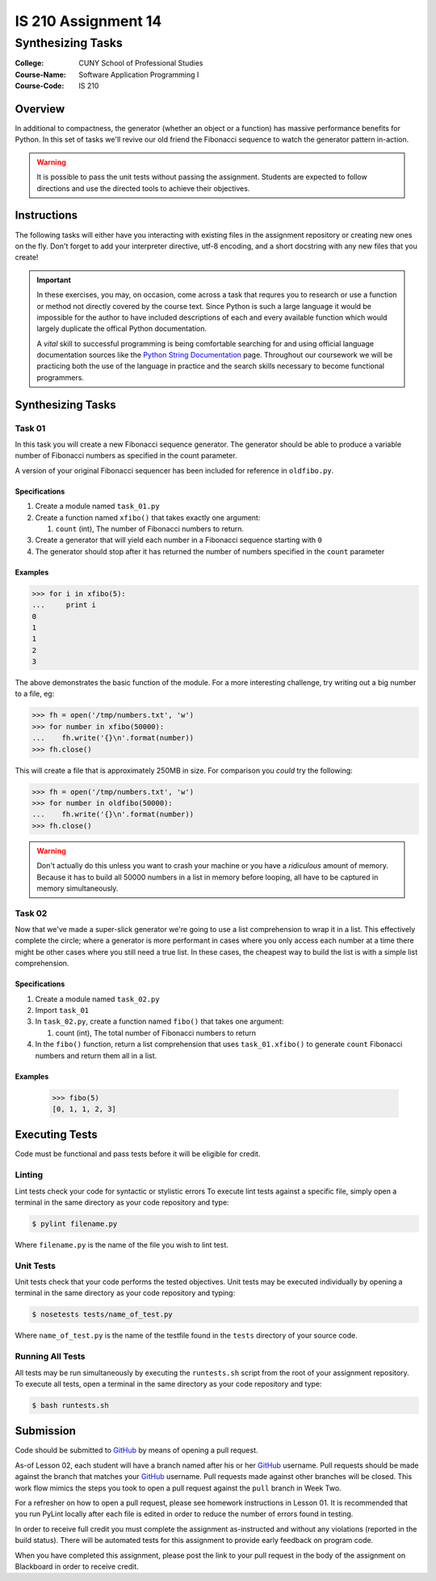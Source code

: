 ####################
IS 210 Assignment 14
####################
******************
Synthesizing Tasks
******************

:College: CUNY School of Professional Studies
:Course-Name: Software Application Programming I
:Course-Code: IS 210

Overview
========

In additional to compactness, the generator (whether an object or a function)
has massive performance benefits for Python. In this set of tasks we'll revive
our old friend the Fibonacci sequence to watch the generator pattern in-action.

.. warning::

    It is possible to pass the unit tests without passing the assignment.
    Students are expected to follow directions and use the directed tools to
    achieve their objectives.

Instructions
============

The following tasks will either have you interacting with existing files in
the assignment repository or creating new ones on the fly. Don't forget to add
your interpreter directive, utf-8 encoding, and a short docstring with any new
files that you create!

.. important::

    In these exercises, you may, on occasion, come across a task that requres
    you to research or use a function or method not directly covered by the
    course text. Since Python is such a large language it would be impossible
    for the author to have included descriptions of each and every available
    function which would largely duplicate the offical Python documentation.

    A *vital* skill to successful programming is being comfortable searching
    for and using official language documentation sources like the
    `Python String Documentation`_ page. Throughout our coursework we will be
    practicing both the use of the language in practice and the search skills
    necessary to become functional programmers.

Synthesizing Tasks
==================

Task 01
-------

In this task you will create a new Fibonacci sequence generator. The generator
should be able to produce a variable number of Fibonacci numbers as specified
in the count parameter.

A version of your original Fibonacci sequencer has been included for reference
in ``oldfibo.py``.

Specifications
^^^^^^^^^^^^^^

#.  Create a module named ``task_01.py``

#.  Create a function named ``xfibo()`` that takes exactly one argument:

    #.  ``count`` (int), The number of Fibonacci numbers to return.

#.  Create a generator that will yield each number in a Fibonacci sequence
    starting with ``0``

#.  The generator should stop after it has returned the number of numbers
    specified in the ``count`` parameter


Examples
^^^^^^^^

.. code:: pycon

    >>> for i in xfibo(5):
    ...     print i
    0
    1
    1
    2
    3

The above demonstrates the basic function of the module. For a more interesting
challenge, try writing out a big number to a file, eg:

.. code:: pycon

    >>> fh = open('/tmp/numbers.txt', 'w')
    >>> for number in xfibo(50000):
    ...    fh.write('{}\n'.format(number))
    >>> fh.close()

This will create a file that is approximately 250MB in size. For comparison
you *could* try the following:

.. code:: pycon

    >>> fh = open('/tmp/numbers.txt', 'w')
    >>> for number in oldfibo(50000):
    ...    fh.write('{}\n'.format(number))
    >>> fh.close()

.. warning::

    Don't actually do this unless you want to crash your machine or you have
    a *ridiculous* amount of memory. Because it has to build all 50000 numbers
    in a list in memory before looping, all have to be captured in memory
    simultaneously.

Task 02
-------

Now that we've made a super-slick generator we're going to use a list
comprehension to wrap it in a list. This effectively complete the circle; where
a generator is more performant in cases where you only access each number at a
time there might be other cases where you still need a true list. In these
cases, the cheapest way to build the list is with a simple list comprehension.

Specifications
^^^^^^^^^^^^^^

#.  Create a module named ``task_02.py``

#.  Import ``task_01``

#.  In ``task_02.py``, create a function named ``fibo()`` that takes one
    argument:

    #.  count (int), The total number of Fibonacci numbers to return

#.  In the ``fibo()`` function, return a list comprehension that uses
    ``task_01.xfibo()`` to generate ``count`` Fibonacci numbers and return them
    all in a list.

Examples
^^^^^^^^

    >>> fibo(5)
    [0, 1, 1, 2, 3]

Executing Tests
===============

Code must be functional and pass tests before it will be eligible for credit.

Linting
-------

Lint tests check your code for syntactic or stylistic errors To execute lint
tests against a specific file, simply open a terminal in the same directory as
your code repository and type:

.. code:: console

    $ pylint filename.py

Where ``filename.py`` is the name of the file you wish to lint test.

Unit Tests
----------

Unit tests check that your code performs the tested objectives. Unit tests
may be executed individually by opening a terminal in the same directory as
your code repository and typing:

.. code:: console

    $ nosetests tests/name_of_test.py

Where ``name_of_test.py`` is the name of the testfile found in the ``tests``
directory of your source code.

Running All Tests
-----------------

All tests may be run simultaneously by executing the ``runtests.sh`` script
from the root of your assignment repository. To execute all tests, open a
terminal in the same directory as your code repository and type:

.. code:: console

    $ bash runtests.sh

Submission
==========

Code should be submitted to `GitHub`_ by means of opening a pull request.

As-of Lesson 02, each student will have a branch named after his or her
`GitHub`_ username. Pull requests should be made against the branch that
matches your `GitHub`_ username. Pull requests made against other branches will
be closed.  This work flow mimics the steps you took to open a pull request
against the ``pull`` branch in Week Two.

For a refresher on how to open a pull request, please see homework instructions
in Lesson 01. It is recommended that you run PyLint locally after each file
is edited in order to reduce the number of errors found in testing.

In order to receive full credit you must complete the assignment as-instructed
and without any violations (reported in the build status). There will be
automated tests for this assignment to provide early feedback on program code.

When you have completed this assignment, please post the link to your
pull request in the body of the assignment on Blackboard in order to receive
credit.

.. _GitHub: https://github.com/
.. _Python String Documentation: https://docs.python.org/2/library/stdtypes.html
